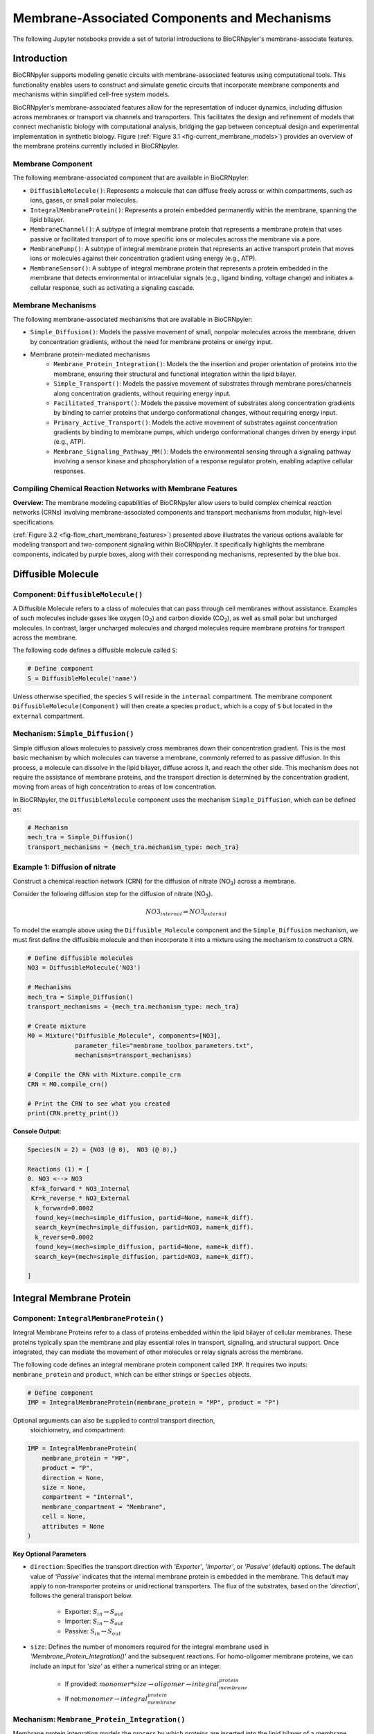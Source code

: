 ==============================
Membrane-Associated Components and Mechanisms
==============================

The following Jupyter notebooks provide a set of tutorial
introductions to BioCRNpyler's membrane-associate features.

-------------
Introduction
-------------

BioCRNpyler supports modeling genetic circuits with membrane-associated 
features using computational tools. This functionality enables users to 
construct and simulate genetic circuits that incorporate membrane components 
and mechanisms within simplified cell-free system models. 
 

BioCRNpyler's membrane-associated features allow for the representation of 
inducer dynamics, including diffusion across membranes or transport via 
channels and transporters. This facilitates the design and refinement of models 
that connect mechanistic biology with computational analysis, bridging the gap 
between conceptual design and experimental implementation in synthetic biology.
Figure (:ref:`Figure 3.1 <fig-current_membrane_models>`) provides an overview 
of the membrane proteins currently included in BioCRNpyler.

.. _fig-current_membrane_models:

.. image:: figures/Membrane_Models.png
    :alt: Types of membrane transport components and mechanisms
    :align: center
    :width: 100%

   Figure 3.1. [Caption]

..  Use this type of line to cite the figure
~~~~~~~~~~~~~~~~~~
Membrane Component
~~~~~~~~~~~~~~~~~~
The following membrane-associated component that are available in BioCRNpyler:

- ``DiffusibleMolecule()``: Represents a molecule that can diffuse freely across
  or within compartments, such as ions, gases, or small polar molecules. 

- ``IntegralMembraneProtein()``: Represents a protein embedded permanently within
  the membrane, spanning the lipid bilayer. 

- ``MembraneChannel()``: A subtype of integral membrane protein that represents
  a membrane protein that uses passive or facilitated transport of to move 
  specific ions or molecules across the membrane via a pore.

- ``MembranePump()``: A subtype of integral membrane protein that represents 
  an active transport protein that moves ions or molecules against their 
  concentration gradient using energy (e.g., ATP).

- ``MembraneSensor()``: A subtype of integral membrane protein that represents 
  a protein embedded in the membrane that detects environmental or intracellular
  signals (e.g., ligand binding, voltage change) and initiates a cellular 
  response, such as activating a signaling cascade.

~~~~~~~~~~~~~~~~~~~~~~~~~~~~~~
Membrane Mechanisms
~~~~~~~~~~~~~~~~~~~~~~~~~~~~~~
The following membrane-associated mechanisms that are available in BioCRNpyler:

- ``Simple_Diffusion()``: 
  Models the passive movement of small, nonpolar molecules across the membrane, 
  driven by concentration gradients, without the need for membrane proteins or 
  energy input.

- Membrane protein-mediated mechanisms
    - ``Membrane_Protein_Integration()``: 
      Models the the insertion and proper orientation of proteins into the 
      membrane, ensuring their structural and functional integration within the
      lipid bilayer.

    - ``Simple_Transport()``: Models the passive movement of substrates through 
      membrane pores/channels along concentration gradients, without requiring 
      energy input.

    - ``Facilitated_Transport()``: Models the passive movement of substrates 
      along concentration gradients by binding to carrier proteins that undergo 
      conformational changes, without requiring energy input.
  
    - ``Primary_Active_Transport()``: Models the active movement of substrates
      against concentration gradients by binding to membrane pumps, which undergo
      conformational changes driven by energy input (e.g., ATP).

    - ``Membrane_Signaling_Pathway_MM()``: Models the environmental sensing 
      through a signaling pathway involving a sensor kinase and phosphorylation 
      of a response regulator protein, enabling adaptive cellular responses.

~~~~~~~~~~~~~~~~~~~~~~~~~~~~~~
Compiling Chemical Reaction Networks with Membrane Features
~~~~~~~~~~~~~~~~~~~~~~~~~~~~~~

**Overview:** The membrane modeling capabilities of BioCRNpyler allow users to 
build complex chemical reaction networks (CRNs) involving membrane-associated 
components and transport mechanisms from modular, high-level specifications.

.. _fig-flow_chart_membrane_features:

.. image:: figures/Flow_membrane.png
   :alt: Flowchart for membrane modeling options
   :width: 100%
   :align: center

   Figure 3.2. [Caption]

(:ref:`Figure 3.2 <fig-flow_chart_membrane_features>`) presented above illustrates the various options available for modeling 
transport and two-component signaling within BioCRNpyler. It specifically 
highlights the membrane components, indicated by purple boxes, along with their 
corresponding mechanisms, represented by the blue box.

----------------
Diffusible Molecule
----------------
~~~~~~~~~~
Component: ``DiffusibleMolecule()``
~~~~~~~~~~

A Diffusible Molecule refers to a class of molecules that can pass through cell 
membranes without assistance. Examples of such molecules include gases like 
oxygen (O\ :sub:`2`\) and carbon dioxide (CO\ :sub:`2`\), as well as small polar
but uncharged molecules. In contrast, larger uncharged molecules and charged 
molecules require membrane proteins for transport across the membrane.

The following code defines a diffusible molecule called ``S``:

.. code-block:: python

    # Define component
    S = DiffusibleMolecule('name')

Unless otherwise specified, the species ``S`` will reside in the ``internal`` 
compartment. The membrane component ``DiffusibleMolecule(Component)`` will then 
create a species ``product``, which is a copy of ``S`` but located in the 
``external`` compartment.

.. _simple-diffusion:

~~~~~~~~~~~~~~~~~~~~~~~~~~~~~~
Mechanism: ``Simple_Diffusion()``
~~~~~~~~~~~~~~~~~~~~~~~~~~~~~~

Simple diffusion allows molecules to passively cross membranes down their 
concentration gradient. This is the most basic mechanism by which molecules 
can traverse a membrane, commonly referred to as passive diffusion. In this 
process, a molecule can dissolve in the lipid bilayer, diffuse across it, and 
reach the other side. This mechanism does not require the assistance of membrane 
proteins, and the transport direction is determined by the concentration 
gradient, moving from areas of high concentration to areas of low concentration.

In BioCRNpyler, the ``DiffusibleMolecule`` component uses the mechanism 
``Simple_Diffusion``, which can be defined as:

.. code-block:: python

    # Mechanism
    mech_tra = Simple_Diffusion()
    transport_mechanisms = {mech_tra.mechanism_type: mech_tra}

~~~~~~~~~~
Example 1: Diffusion of nitrate
~~~~~~~~~~
Construct a chemical reaction network (CRN) for the diffusion of nitrate 
(NO\ :sub:`3`\) across a membrane.

.. image:: figures/Simple_Diffusion.pdf
   :alt: Diffusion
   :align: center
   :width: 100%

   Figure 3.3. [Caption]


Consider the following diffusion step for the diffusion of nitrate (NO\ :sub:`3`\).

.. math::

    NO3_{internal} \rightleftharpoons NO3_{external}

To model the example above using the ``Diffusible_Molecule`` component and the 
``Simple_Diffusion`` mechanism, we must first define the diffusible molecule 
and then incorporate it into a mixture using the mechanism to construct a CRN.

.. code-block:: python

    # Define diffusible molecules
    NO3 = DiffusibleMolecule('NO3')

    # Mechanisms
    mech_tra = Simple_Diffusion()
    transport_mechanisms = {mech_tra.mechanism_type: mech_tra}

    # Create mixture
    M0 = Mixture("Diffusible_Molecule", components=[NO3],
                 parameter_file="membrane_toolbox_parameters.txt",
                 mechanisms=transport_mechanisms)

    # Compile the CRN with Mixture.compile_crn
    CRN = M0.compile_crn()

    # Print the CRN to see what you created
    print(CRN.pretty_print())

**Console Output:**

.. code-block:: text

    Species(N = 2) = {NO3 (@ 0),  NO3 (@ 0),}

    Reactions (1) = [
    0. NO3 <--> NO3
     Kf=k_forward * NO3_Internal
     Kr=k_reverse * NO3_External
      k_forward=0.0002
      found_key=(mech=simple_diffusion, partid=None, name=k_diff).
      search_key=(mech=simple_diffusion, partid=NO3, name=k_diff).
      k_reverse=0.0002
      found_key=(mech=simple_diffusion, partid=None, name=k_diff).
      search_key=(mech=simple_diffusion, partid=NO3, name=k_diff).

    ]

-------------
Integral Membrane Protein
-------------

~~~~~~~~~~
Component: ``IntegralMembraneProtein()``
~~~~~~~~~~

Integral Membrane Proteins refer to a class of proteins embedded within the lipid 
bilayer of cellular membranes. These proteins typically span the membrane and 
play essential roles in transport, signaling, and structural support. Once 
integrated, they can mediate the movement of other molecules or relay signals 
across the membrane.

The following code defines an integral membrane protein component called ``IMP``. 
It requires two inputs: ``membrane_protein`` and ``product``, which can be 
either strings or ``Species`` objects.

.. code-block:: python
    
    # Define component
    IMP = IntegralMembraneProtein(membrane_protein = "MP", product = "P")

Optional arguments can also be supplied to control transport direction, 
  stoichiometry, and compartment:

.. code-block:: python

    IMP = IntegralMembraneProtein(
        membrane_protein = "MP",
        product = "P",
        direction = None,
        size = None,
        compartment = "Internal",
        membrane_compartment = "Membrane",
        cell = None,
        attributes = None
    )

**Key Optional Parameters**

- ``direction``: Specifies the transport direction with `'Exporter'`,
  `'Importer'`, or `'Passive'` (default) options. The default value of 
  `'Passive'` indicates that the internal membrane protein is embedded in the 
  membrane. This default may apply to non-transporter proteins or unidirectional
  transporters.  The flux of the substrates, based on the `'direction`', 
  follows the general transport below.
    - Exporter: :math:`S_{in} \rightarrow S_{out}`  
    - Importer: :math:`S_{in} \leftarrow S_{out}`  
    - Passive: :math:`S_{in} \leftrightarrow S_{out}`

- ``size``: Defines the number of monomers required for the integral membrane 
  used in `'Membrane_Protein_Integration()'` and the subsequent reactions. For 
  homo-oligomer membrane proteins, we can include an input for `'size'` as 
  either a numerical string or an integer.
    - If provided: :math:`monomer * size \rightarrow oligomer \rightarrow integral_membrane_protein`
    
    - If not::math:`monomer \rightarrow integral_membrane_protein`

.. _membrane—protein-integration:

~~~~~~~~~~
Mechanism: ``Membrane_Protein_Integration()``
~~~~~~~~~~

Membrane protein integration models the process by which proteins are inserted 
into the lipid bilayer of a membrane. This mechanism ensures that membrane 
proteins are correctly localized and oriented within the membrane, a crucial 
step for their function in transport, signaling, or structural roles. The 
mechanism does not model active transport or signaling directly, but provides
the foundational step of embedding proteins into the membrane where they can 
carry out these roles.

The ``IntegralMembraneProtein`` component uses the ``Membrane_Protein_Integration`` 
mechanism. The mechanism for integrating membranes can be implemented and 
stored in a dictionary.

.. code-block:: python

    # Mechanism
    mech_integration = Membrane_Protein_Integration()
    integration_mechanisms = {mech_integration.mechanism_type: mech_integration}

~~~~~~~~~~
Example 2: Integration of alpha-hemolysin
~~~~~~~~~~
Construct a chemical reaction network (CRN) for the membrane integration steps 
of alpha-hemolysin.

.. image:: figures/Membrane_Integration.pdf
   :alt: Integration
   :width: 100%
   :align: center

   Figure 3.4. [Caption]

Consider the following membrane integration steps for alpha-hemolysin.
1. **Assemble into a homoheptamer:**

.. math::

    7\alpha HL_{monomer} \rightarrow \alpha HL_{homoheptamer}

2. **Integration of membrane protein in membrane:**

.. math::

    \alpha HL_{homoheptamer} \rightarrow \alpha HL_{channel}

To model the example above using the ``IntegralMembraneProtein`` component and 
the ``Membrane_Protein_Integration`` mechanism, we must first define the 
integral membrane protein (e.g., alpha-hemolysin) and then incorporate it into 
a mixture using the integration mechanism to construct a CRN. 

.. code-block:: python

    # Define membrane protein
    alphaHL = IntegralMembraneProtein('alphaHL_monomer', product='alphaHL',
                                        size = 7)
    
    # Mechanisms
    mech_integration = Membrane_Protein_Integration()
    integration_mechanisms = {mech_integration.mechanism_type: mech_integration}

    # Create mixture
        M = Mixture("alphaHL", components = [alphaHL_monomer],
                    parameter_file = "membrane_toolbox_parameters.txt",
                    mechanisms = integration_mechanisms)

    #Compile the CRN and print
        CRN = M.compile_crn()
        print(CRN.pretty_print())

**Console Output:**

.. code-block:: text

    Species(N = 3) = {
    complex[7x_protein[alphaHL_monomer]] (@ 0),  protein[alphaHL_monomer] (@ 0),  protein[alphaHL(Passive)] (@ 0),  
    }

    Reactions (2) = [
    0. 7protein[alphaHL_monomer] <--> complex[7x_protein[alphaHL_monomer]]
    Kf=k_forward * protein_alphaHL_monomer_Internal^7
    Kr=k_reverse * complex_protein_alphaHL_monomer_Internal_7x_
    k_forward=0.002
    found_key=(mech=membrane_protein_integration, partid=None, name=kb_oligmor).
    search_key=(mech=membrane_protein_integration, partid=alphaHL_monomer, name=kb_oligmor).
    k_reverse=2e-10
    found_key=(mech=membrane_protein_integration, partid=None, name=ku_oligmor).
    search_key=(mech=membrane_protein_integration, partid=alphaHL_monomer, name=ku_oligmor).

    1. complex[7x_protein[alphaHL_monomer]] --> protein[alphaHL(Passive)]
    Kf = k complex[7x_protein[alphaHL_monomer]] / ( 1 + (protein[alphaHL(Passive)]/K)^4 )
    k=10.0
    found_key=(mech=membrane_protein_integration, partid=None, name=kex).
    search_key=(mech=membrane_protein_integration, partid=alphaHL_monomer, name=kex).
    K=0.5
    found_key=(mech=membrane_protein_integration, partid=None, name=kcat).
    search_key=(mech=membrane_protein_integration, partid=alphaHL_monomer, name=kcat).
    n=4

    ]

-------------
Membrane Channels 
-------------

~~~~~~~~~~
Component: ``MembraneChannel()``
~~~~~~~~~~

Membrane channels refer to a class of proteins, a subclass of integral membrane 
proteins, that are pore-forming and create gated pathways across the lipid 
bilayer. They allow specific molecules or ions to pass through the membrane 
and play key roles in regulated transport, enabling the movement of substrates 
in response to concentration gradients or signaling events.

The following code defines an membrane channel component called ``MC``. It 
requires two inputs: ``integral_membrane_protein`` and ``substrate``, which 
can be either strings or ``Species`` objects.

.. code-block:: python

    # Define component
    MC = MembraneChannel(integral_membrane_protein = "IMP", substrate = "S")

The component also accepts optional inputs, similar to the `IntegralMembraneProtein`. 
However, if the `integral membrane protein`` has already been defined using 
`IntegralMembraneProtein()`, the `MembraneChannel` will inherit its `direction` 
and `compartment` properties from the existing species (e.g., ``IMP``).

The ``MembraneChannel`` component can uses the ``Simple_Transport`` or 
``Facilitated_Transport_MM`` mechanism. The choice of mechanism depends on 
the biological behavior of the channel. You can choose from one of the 
following options:

- **Simple_Transport**:  
    Allows bidirectional movement of substrates, following the concentration 
    gradient. The `direction` of the membrane channel must be set to ``Passive``.

- **Facilitated_Transport_MM**:  
    Allows unidirectional movement of substrates, also along the concentration 
    gradient. The `direction` of the membrane channel must be either ``Importer`` 
    or ``Exporter``.

.. _simple-transport:

~~~~~~~~~~
Mechanism: ``Simple_Transport()``
~~~~~~~~~~

Simple transport models the passive movement of substrates across the membrane 
through protein channels or pores. This mechanism enables molecules to move 
down their concentration gradient without energy input. It assumes the channel
is always open or allows diffusion based on molecular properties, and does not
involve binding or conformational changes.

The ``Simple_Transport()`` mechanism involves a one-step reaction following the 
resulting reaction is a reversible diffusion-like process:

.. math::

    S_{internal} + MC \leftrightarrow S_{external} + MC

The mechanism for simple transport can be implemented and stored in a dictionary.

.. code-block:: python

    # Mechanism
    mech_transport = Simple_Transport()
    transport_mechanisms = {mech_transport.mechanism_type: mech_transport}

~~~~~~~~~~~~~~~~~~~~~~~~~~~~~~~~~~~~~~~~~~~~~~~
Example 3: Simple Transport by alpha-hemolysin
~~~~~~~~~~~~~~~~~~~~~~~~~~~~~~~~~~~~~~~~~~~~~~~

Construct a chemical reaction network (CRN) for the transport of ATP through 
alpha-hemolysin.

.. image:: figures/Simple_Transport.pdf
   :alt: Simple Transport
   :width: 100%
   :align: center

   Figure 3.5. [Caption]

Consider the following reaction of the transport of ATP through the alpha-hemolysin 
pore:

.. math::

    ATP_{internal} + \alpha HL_{channel} \leftrightarrow ATP_{external} + \alpha HL_{channel}

To model the example above using the ``Membrane_Channel`` component and the 
``Simple_Transport`` mechanism, we use the previously defined integral 
membrane protein (e.g., alphaHL) represented by ``alphaHL_monomer.product`` 
and incorporate it into a mixture with the transport mechanism to construct
a CRN that enables passive transport across the membrane.

.. code-block:: python

    # Define membrane channel
    alphaHL_channel = MembraneChannel(alphaHL_monomer.product, substrate ="ATP")    
    
    # Mechanisms
    mech_transport = Simple_Transport()
    transport_mechanisms = {mech_transport.mechanism_type:mech_transport}

    # Create mixture
        M = Mixture("aHL_transport", components = [alphaHL_channel],
                parameter_file = "membrane_toolbox_parameters.txt",
                mechanisms = transport_mechanisms)

    #Compile the CRN and print
        CRN = M.compile_crn()
        print(CRN.pretty_print())

**Console Output:**

.. code-block:: text

    Species(N = 3) = {
    protein[alphaHL(Passive)] (@ 0),  ATP (@ 0),  ATP (@ 0),  
    }

    Reactions (1) = [
    0. ATP+protein[alphaHL(Passive)] <--> ATP+protein[alphaHL(Passive)]
    Kf=k_forward * ATP_Internal * protein_alphaHL_Passive
    Kr=k_reverse * ATP_External * protein_alphaHL_Passive
    k_forward=0.1
    k_reverse=0.1

    ]

.. _facilitated-transport:

~~~~~~~~~~~~~~~~~~~~~~~~~~~~~~~~~~~~~~~~~
Mechanism: ``Facilitated_Transport_MM()``
~~~~~~~~~~~~~~~~~~~~~~~~~~~~~~~~~~~~~~~~~

Facilitated transport captures the transport of substrates across the membrane 
with the assistance of specific carrier proteins. These proteins bind to the 
substrate and undergo conformational changes to move the molecule from one 
side of the membrane to the other. Although no energy is required, the process
is selective and directional, following the substrate’s concentration gradient.

The ``Facilitated_Transport_MM()`` mechanism involves binding, translocation, 
and unbinding steps. For example, if the membrane channel is an **importer**, 
the resulting reactions are:

1. **Binding and transport of substrate (S) across the membrane:**

.. math::

    S_{external} + MC \rightarrow S_{external}:MC_{channel} \rightarrow S_{internal}:MC 

2. **Unbinding substrate from transporter:**

.. math::

    S_{internal}:MC_{channel} \rightarrow S_{internal} + MC_{channel}

To use ``Facilitated_Transport_MM()``, we need to redefine the membrane channel 
to include a transport direction designation, such as ``Importer`` or 
``Exporter``. For example:

.. code-block:: python

    # Define component
    MC = MembraneChannel(integral_membrane_protein = "IMP", substrate = "S",     
                         direction = 'Importer')
Then the mechanism for facilitated transport can be implemented and stored in 
a dictionary.

.. code-block:: python

    # Mechanism 
    mech_transport = Facilitated_Transport()
    transport_mechanisms = {mech_transport.mechanism_type: mech_transport}

~~~~~~~~~~~~~~~~~~~~~~~~~~~~~~~~~~~~~~~~~~~~~~~~~~~~~
Example 4: Facilitated transport of glucose by GLUT1
~~~~~~~~~~~~~~~~~~~~~~~~~~~~~~~~~~~~~~~~~~~~~~~~~~~~~
Construct a chemical reaction network (CRN) for the transport of glucose through 
the membrane channel glucose transporter type 1 (GLUT1).

.. image:: figures/Facilitated_Transport.pdf
   :alt: Facilitated_Transport
   :width: 100%
   :align: center

   Figure 3.6. [Caption]

Consider the following reactions of the transport of glucose by GLUT1.

1. **Integration of membrane protein in membrane:**

.. math::

    GLUT1_{monomer} \rightarrow GLUT1_{channel}

2. **Binding and transport of glucose across membrane:**

.. math::

    glucose_{external} + GLUT1_{channel} \rightarrow glucose_{external}:GLUT1_{channel} \rightarrow glucose_{internal}:GLUT1_{channel}

3. **Unbinding glucose from transporter:**

.. math::

    glucose_{internal}:GLUT1_{channel} \rightarrow glucose_{internal} + GLUT1_{channel}


To model the example above using the ``MembraneChannel`` component and the 
``Facilitated_Transport_MM`` mechanism, we can either redefine the 
"Membrane_Channel" component or the integral membrane protein GLUT1
using the "IntegralMembraneProtein" component to incorporate directionality.

The following example begins by defining the integral membrane protein, 
including the specification of its transport direction.

.. code-block:: python

    # Define integral membrane protein
    glut1 = IntegralMembraneProtein('glut1', product='glut1_channel',
                                    direction='Importer', size= 1)

    # Define membrane channel
    glut1_channel = MembraneChannel(glut1.product, substrate='glucose')

    # Mechanisms
    mech_integration = Membrane_Protein_Integration()
    mech_transport = Facilitated_Transport_MM()

    all_mechanisms = {mech_integration.mechanism_type:mech_integration,
                    mech_transport.mechanism_type:mech_transport}

    # Create mixture
        M = Mixture(components=[glut1, glut1_channel],
            mechanisms=all_mechanisms,
            parameter_file = "membrane_toolbox_parameters.txt") 

    #Compile the CRN and print
        CRN = M.compile_crn()
        print(CRN.pretty_print(show_keys=False))

**Console Output:**

.. code-block:: text

    Species(N = 6) = {
    protein[glut1_channel(Importer)] (@ 0),  protein[glut1] (@ 0),  complex[glucose:protein[glut1_channel]] (@ 0),  
    complex[glucose:protein[glut1_channel]] (@ 0),  glucose (@ 0),  glucose (@ 0),  
    }

    Reactions (5) = [
    0. protein[glut1] --> protein[glut1_channel(Importer)]
    Kf = k protein[glut1] / ( 1 + (protein[glut1_channel(Importer)]/K)^4 )
    k=10.0
    K=0.5
    n=4

    1. glucose+protein[glut1_channel(Importer)] --> complex[glucose:protein[glut1_channel]]
    kb_subMC*glucose_External*protein_glut1_channel_Importer*Heaviside(glucose_External-glucose_Internal)-kb_subMC*glucose_Internal*protein_glut1_channel_Importer*Heaviside(glucose_External-glucose_Internal)
    kb_subMC=0.1

    2. complex[glucose:protein[glut1_channel]] --> protein[glut1_channel(Importer)]+glucose
    Kf=k_forward * complex_glucose_External_protein_glut1_channel_Importer_
    k_forward=0.1

    3. complex[glucose:protein[glut1_channel]] --> complex[glucose:protein[glut1_channel]]
    Kf=k_forward * complex_glucose_External_protein_glut1_channel_Importer_
    k_forward=0.01

    4. complex[glucose:protein[glut1_channel]] --> glucose+protein[glut1_channel(Importer)]
    Kf=k_forward * complex_glucose_Internal_protein_glut1_channel_Importer_
    k_forward=0.1

    ]

-------------
Membrane Pumps 
-------------

~~~~~~~~~~~~~~~~~~~~~~~~~~~~~~
Component: ``MembranePump()``
~~~~~~~~~~~~~~~~~~~~~~~~~~~~~~

Membrane pumps are a class of transport proteins, also considered a subclass of 
integral membrane proteins, that actively move molecules or ions across the 
lipid bilayer. Unlike passive channels, pumps use energy, typically from ATP 
or an electrochemical gradient, to drive the transport of substrates against 
their concentration gradients.

The following code defines a membrane pump component called ``MC``. It requires
two inputs: ``integral_membrane_protein`` and ``substrate``, which can be 
either strings or ``Species`` objects.

.. code-block:: python

    # Define component
    MP = MembranePump(membrane_pump = "MP", substrate = "S") 

The component also accepts optional inputs, similar to the `IntegralMembraneProtein`.
However, if the integral membrane protein has already been defined using 
`IntegralMembraneProtein`, the `MembranePump` will inherit its `direction` and
`compartment` properties from the existing species (e.g., ``IMP``). 

Optional arguments can also be supplied to control transport direction, 
stoichiometry, and compartment:

.. code-block:: python

    MP = MembranePump(membrane_pump = "MP", substrate = "S",
                    direction = None,
                    internal_compartment ='Internal',
                    external_compartment ='External',
                    ATP = None, cell = None, attributes=None)

**Key Optional Parameters**

- ``ATP``: An optional input for the membrane pump is designated as 'ATP.' In the 
  absence of a specified integer value  for 'ATP,' the model will default to a 
  value of 1.

- ``direction``: By default, the ``direction`` is set to ``None``, which will 
  generate a CRN corresponding to an exporter.

The ``MembranePump`` component can uses the ``Primary_Active_Transport_MM()`` 
  mechanism.

~~~~~~~~~~~~~~~~~~~~~~~~~~~~~~~~~~~~~~~~~~~~~~~~~~
Mechanism: ``Primary_Active_Transport_MM()``
~~~~~~~~~~~~~~~~~~~~~~~~~~~~~~~~~~~~~~~~~~~~~~~~~~

Primary active transport describes the energy-dependent movement of substrates 
across the membrane, typically against their concentration gradient. This 
process is carried out by specialized membrane pumps that bind to the substrate 
and undergo conformational changes powered by energy sources such as ATP 
hydrolysis. The transport is both selective and directional. 

The ``Primary_Active_Transport_MM()`` mechanism captures this behavior through 
binding, energy-driven conformational changes, and unbinding steps. For example, 
if the membrane pump is defined as an **exporter**, the resulting reactions are: 

1. **Binding of antibiotic substrate (S) to membrane pump (MP):**

.. math::

    S_{internal} + MP_{exporter} \rightleftharpoons S_{internal}:MP_{exporter}

2. **Binding of ATP to the complex of S with MP:**

.. math::

    ATP_{internal} + S_{internal}:MP_{exporter} \rightleftharpoons ATP_{internal}:S_{internal}:MP_{exporter}

3. **Export of S from the internal compartment to the external compartment:**

.. math::

    ATP_{internal}:S_{internal}:MP_{exporter} \rightarrow ATP_{internal}:S_{external}:MP_{exporter}

4. **Unbinding of S:**

.. math::

    ATP_{internal}:S_{external}:MP_{exporter} \rightarrow ADP_{internal}:MP_{exporter} + S_{external}

5. **Unbinding of ADP from MP:**

.. math::

    ADP_{internal}:MP_{exporter} \rightarrow ADP_{internal} + MP_{exporter} 

To use ``Primary_Active_Transport_MM()``, we need to redefine the membrane channel to include a transport direction designation, such as ``Importer`` or ``Exporter``. For example:

.. code-block:: python

    # Define component
    MC = MembraneChannel(integral_membrane_protein = "IMP", substrate = "S",     
                         direction = 'Importer')

Then the mechanism for facilitated transport can be implemented and stored in a dictionary.

.. code-block:: python

    # Mechanism
    mech_transport = Primary_Active_Transport_MM()
    transport_mechanisms = {mech_transport.mechanism_type: mech_transport}

~~~~~~~~~~~~~~~~~~~~~~~~~~~~~~~~~~~~~~~~~
Example 5: Export of erythromycin by MsbA
~~~~~~~~~~~~~~~~~~~~~~~~~~~~~~~~~~~~~~~~~

Construct a chemical reaction network (CRN) for the export of the antibiotic 
erythromycin, driven the membrane pump MsbA.

.. image:: figures/Primary_Active_Transport.pdf
   :alt: Primary_Active_Transport
   :width: 100%
   :align: center

   Figure 3.7. [Caption]

Consider the following reactions of the export of erythromycin by MsbA.

1. **Integration of membrane protein in membrane:**

.. math::

    MsbA_{homodimer} \rightarrow MsbA_{exporter}

2. **Binding of antibiotic (Abx) substrate (e.g., erythromycin) to MsbA transporter:**

.. math::

    Abx_{internal} + MsbA_{exporter} \leftrightarrow Abx_{internal}:MsbA_{exporter}

3. **Binding of ATP to complex of erythromycin with MsbA:**

.. math::

    2ATP_{internal} + Abx_{internal}:MsbA_{exporter} \leftrightarrow 2ATP_{internal}:Abx_{internal}:MsbA_{exporter}

4. **Export of erythromycin lipid from inner membrane to outer membrane:**

.. math::

    2ATP_{internal}:Abx_{internal}:MsbA_{exporter} \rightarrow 2ATP_{internal}:Abx_{external}:MsbA_{exporter}

5. **Unbinding of erythromycin:**

.. math::

    2ATP_{internal}:Abx_{external}:MsbA_{exporter} \rightarrow 2ADP_{internal}:MsbA_{exporter} + Abx_{external}

6. **Unbinding of ADP from MsbA:**

.. math::

    2ADP_{internal}:MsbA_{exporter} \rightarrow 2ADP_{internal} + MsbA_{exporter}

To model the example above using the ``MembranePump`` component and the ``Primary_Active_Transport_MM`` mechanism, we can either define the pump directly or specify the integral membrane protein (e.g., MsbA) using the ``IntegralMembraneProtein`` component to incorporate transport directionality.

The following example begins by defining the integral membrane protein, including the specification of its direction (e.g., ``Exporter``).

.. code-block:: python

    # Define integral membrane protein
    MsbA = IntegralMembraneProtein('MsbA', product='MsbA_pump',
                                    direction='Exporter', size= 2)

    # Define membrane pump
    MsbA_pump = MembranePump(MsbA.product, substrate = 'abx', ATP = 2)

    # Mechanisms
    mech_integration = Membrane_Protein_Integration()
    mech_transport = Membrane_Protein_Integration()

    all_mechanisms = {mech_integration.mechanism_type:mech_integration,
                    mech_transport.mechanism_type:mech_transport}

    # Create mixture
        M = Mixture(components = [MsbA, MsbA_pump,],
        mechanisms = all_mechanisms,
        parameter_file = "membrane_toolbox_parameters.txt") 

    #Compile the CRN and print
        CRN = M.compile_crn()
        print(CRN.pretty_print(show_keys = False))

**Console Output:**

.. code-block:: text

    Species(N = 11) = {
    complex[protein[MsbA_pump]:2x_small_molecule[ADP]] (@ 0),  complex[2x_protein[MsbA]] (@ 0),  complex[complex[abx:protein[MsbA_pump]]:2x_small_molecule[ATP]] (@ 0),  complex[abx:protein[MsbA_pump]] (@ 0),  complex[abx:protein[MsbA_pump]:2x_small_molecule[ATP]] (@ 0),  abx (@ 0),  abx (@ 0),  protein[MsbA_pump(Exporter)] (@ 0),  protein[MsbA] (@ 0),  small_molecule[ATP] (@ 0),  small_molecule[ADP] (@ 0),  
    }

    Reactions (9) = [
    0. 2protein[MsbA] <--> complex[2x_protein[MsbA]]
    Kf=k_forward * protein_MsbA_Internal^2
    Kr=k_reverse * complex_protein_MsbA_Internal_2x_
    k_forward=0.002
    k_reverse=2e-10

    1. complex[2x_protein[MsbA]] --> protein[MsbA_pump(Exporter)]
    Kf = k complex[2x_protein[MsbA]] / ( 1 + (protein[MsbA_pump(Exporter)]/K)^4 )
    k=10.0
    K=0.5
    n=4

    2. abx+protein[MsbA_pump(Exporter)] --> complex[abx:protein[MsbA_pump]]
    kb_subMP*abx_Internal*protein_MsbA_pump_Exporter*Heaviside(protein_MsbA_pump_Exporter)
    kb_subMP=0.1

    3. complex[abx:protein[MsbA_pump]] --> abx+protein[MsbA_pump(Exporter)]
    Kf=k_forward * complex_abx_Internal_protein_MsbA_pump_Exporter_
    k_forward=0.1

    4. complex[abx:protein[MsbA_pump]]+2small_molecule[ATP] --> complex[complex[abx:protein[MsbA_pump]]:2x_small_molecule[ATP]]
    kb_subMPnATP*complex_abx_Internal_protein_MsbA_pump_Exporter_*small_molecule_ATP_Internal*Heaviside(complex_abx_Internal_protein_MsbA_pump_Exporter_)
    kb_subMPnATP=0.1

    5. complex[complex[abx:protein[MsbA_pump]]:2x_small_molecule[ATP]] --> complex[abx:protein[MsbA_pump]]+2small_molecule[ATP]
    Kf=k_forward * complex_complex_abx_Internal_protein_MsbA_pump_Exporter__small_molecule_ATP_Internal_2x_
    k_forward=0.01

    6. complex[complex[abx:protein[MsbA_pump]]:2x_small_molecule[ATP]] --> complex[abx:protein[MsbA_pump]:2x_small_molecule[ATP]]
    Kf=k_forward * complex_complex_abx_Internal_protein_MsbA_pump_Exporter__small_molecule_ATP_Internal_2x_
    k_forward=0.01

    7. complex[abx:protein[MsbA_pump]:2x_small_molecule[ATP]] --> complex[protein[MsbA_pump]:2x_small_molecule[ADP]]+abx
    Kf=k_forward * complex_abx_External_protein_MsbA_pump_Exporter_small_molecule_ATP_Internal_2x_
    k_forward=0.1

    8. complex[protein[MsbA_pump]:2x_small_molecule[ADP]] --> 2small_molecule[ADP]+protein[MsbA_pump(Exporter)]
    Kf=k_forward * complex_protein_MsbA_pump_Exporter_small_molecule_ADP_Internal_2x_
    k_forward=0.1
    
    ]

---------------
Membrane Sensors 
---------------

~~~~~~~~~~~~~~~~~~~~~~~~~~~~~~
Component: ``MembraneSensor()``
~~~~~~~~~~~~~~~~~~~~~~~~~~~~~~
Membrane sensors are a type of membrane protein, classified as a subgroup of integral membrane proteins. They are specialized for detecting external signals or environmental changes at the cell surface. Typically, these sensors are part of larger signaling systems, such as two-component systems. They initiate signal transduction pathways by responding to specific stimuli, including chemical ligands, changes in osmotic pressure, or shifts in pH. When activated, membrane sensors often undergo conformational changes or autophosphorylation, which triggers downstream responses within the cell.

~~~~~~~~~~
Component: ``MembraneSensor()``
~~~~~~~~~~

The following code defines a membrane sensor component called ``Membrane_sensor``. This component requires **four inputs**:

- ``membrane_sensor_protein``: the membrane-bound sensor protein (e.g., a histidine kinase)
- ``response_protein``: the cytoplasmic response regulator
- ``assigned_substrate``: the substrate to which the sensor is assigned or responds
- ``signal_substrate``: the substrate that acts as the external signal or inducer

.. code-block:: python

    # Define componenet
    Membrane_sensor = MembraneSensor(
        membrane_sensor_protein = "IMP",    
        response_protein = "RP",
        assigned_substrate = "S_assigned",
        signal_substrate = "S_signal"
    )

**Key Optional Parameters**

In addition, the `MembraneSensor` component has an optional input:

- ``ATP``: an integer representing the number of ATP molecules required for phosphorylation events.  
  The default value is **2** if not explicitly specified.

The "MembraneSensor" component utilizes the "Membrane_Signaling_Pathway_MM()" mechanism to model two-component signaling systems, where signal detection at the membrane results in phosphorylation-driven regulatory responses within the cell.

~~~~~~~~~~~~~~~~~~~~~~~~~~~~~~
Mechanism: ``Membrane_Signaling_Pathway_MM()``
~~~~~~~~~~~~~~~~~~~~~~~~~~~~~~

The Membrane Signaling Pathway models the two-component signaling process allows cells to detect and respond to external environmental signals using a membrane-bound sensor kinase and a cytoplasmic response regulator. This mechanism facilitates 
signal transduction without the need for direct transport of substrates across the membrane. When the sensor kinase detects a stimulus, it undergoes autophosphorylation, transferring a phosphate group to the response regulator. This transfer 
initiates downstream cellular responses.

The ``Membrane_Signaling_Pathway_MM()`` mechanism captures two-component signaling behavior using Michaelis-Menten kinetics to model key steps such as stimulus detection, sensor autophosphorylation, and phosphate transfer to a response regulator. The following reactions illustrate the signaling pathway modeled by the ``Membrane_Signaling_Pathway_MM()`` mechanism. These steps follow Michaelis-Menten dynamics to represent enzymatic interactions such as substrate binding, phosphorylation, and dephosphorylation.

1. **Signal detection and binding of the signal substrate (S_sig) to the membrane sensor (M_sensor):**

.. math::

    M_{\text{sensor}} + S_{\text{sig}} \rightleftharpoons M_{\text{sensor}}{:}S_{\text{sig}} \equiv M^{*}_{\text{sensor}}

2. **Auto-phosphorylation of the membrane sensor via ATP binding:**

.. math::

    M^{*}_{\text{sensor}} + 2\,ATP_{\text{internal}} \rightleftharpoons M^{*}_{\text{sensor}}{:}2\,ATP_{\text{internal}} 
    \rightarrow M^{*2P}_{\text{sensor}}{:}2\,ADP_{\text{internal}} 
    \rightarrow M^{*2P}_{\text{sensor}} + 2\,ADP_{\text{internal}}

3. **Phosphorylation of the response protein (RP):**

.. math::

    M^{*2P}_{\text{sensor}} + RP \rightleftharpoons M^{*2P}_{\text{sensor}}{:}RP 
    \rightarrow M^{*}_{\text{sensor}}{:}RP^{*} 
    \rightarrow M^{*}_{\text{sensor}} + RP^{*}

4. **Dephosphorylation of the phosphorylated response protein (RP*):**

.. math::

    RP^{*} \rightarrow RP + P_{i}

Then the mechanism for membrane signaling can be implemented and stored in a dictionary.

.. code-block:: python

    # Mechanism
	mech_sensor = Membrane_Signaling_Pathway_MM()
	sensor_mechanisms = {mech_sensor.mechanism_type:mech_sensor}

~~~~~~~~~~~~~~~~~~~~~~~~~~~~~~~~~~~~~~~~~~~~~~~~~~~
Example 6: NarX-NarL two component signalling path
~~~~~~~~~~~~~~~~~~~~~~~~~~~~~~~~~~~~~~~~~~~~~~~~~~~

Construct a chemical reaction network (CRN) for the NarX–NarL two-component signaling pathway. 

.. image:: figures/Two_Component_Sensing.pdf
   :alt: Two_Component_Sensing
   :width: 100%
   :align: center

   Figure 3.8. [Caption]

Use the reaction steps as a guide to define the necessary components and mechanisms for simulating this signaling cascade.

.. math::
1. **Homodimerization of NarX monomers:**

.. math::

    2\,NarX_{\text{monomer}} \rightarrow NarX_{\text{homodimer}}

2. **Integration of NarX homodimer into the membrane:**

.. math::

    NarX_{\text{homodimer}} \rightarrow NarX_{\text{sensor}}

3. **Detection and binding of nitrate**

.. math::

    NarX_{\text{sensor}} + NO_{3} \rightleftharpoons NarX_{\text{sensor}}{:}NO_{3} \equiv NarX^{*}_{\text{sensor}}

4. **Auto-phosphorylation of activated NarX sensor:**

.. math::

    NarX^{*}_{\text{sensor}} + 2\,ATP_{\text{internal}} \rightleftharpoons NarX^{*}_{\text{sensor}}{:}2\,ATP_{\text{internal}} 
    \rightarrow NarX^{*2P}_{\text{sensor}}{:}2\,ADP_{\text{internal}} 
    \rightarrow NarX^{*2P}_{\text{sensor}} + 2\,ADP_{\text{internal}}

5. **Phosphorylation of the response regulator NarL:**

.. math::

    NarX^{*2P}_{\text{sensor}} + NarL \rightleftharpoons NarX^{*2P}_{\text{sensor}}{:}NarL 
    \rightarrow NarX^{*}_{\text{sensor}}{:}NarL^{*} 
    \rightarrow NarX^{*}_{\text{sensor}} + NarL^{*}

6. **Dephosphorylation of phosphorylated NarL (NarL\*):**

.. math::

    NarL^{*} \rightarrow NarL + P_{i}


To model the example above using the ``MembraneSensor`` component and the ``Membrane_Signaling_Pathway_MM`` mechanism, we can begin by defining a new integral membrane protein (e.g., NarX) using the ``IntegralMembraneProtein`` component. This protein will serve as the membrane-bound sensor in the signaling pathway.

The following example specifies the integral membrane protein, which is then incorporated into a mixture along with the response regulator and relevant signaling substrates.

.. code-block:: python

    # Define integral membrane protein
    NarX = IntegralMembraneProtein('NarX', product='NarX_sensor',
                                size = 2)

    # Define membrane sensor
    NarX_sensor = MembraneSensor(NarX.product, response_protein = 'NarL',
                            assigned_substrate = 'P', signal_substrate = 'NO3', ATP = 2)

    # Mechanisms
    mech_integration = Membrane_Protein_Integration()
    mech_sensing = Membrane_Signaling_Pathway_MM()

    all_mechanisms = {mech_integration.mechanism_type:mech_integration,
                    mech_sensing.mechanism_type:mech_sensing}

    # Create mixture
     M = Mixture(components = [NarX, NarX_sensor],
                mechanisms = all_mechanisms,
                parameter_file = "membrane_toolbox_parameters.txt") 

    #Compile the CRN and print
    CRN = E.compile_crn()
    print(CRN.pretty_print(show_keys = False))

**Console Output:**

.. code-block:: text

    Species(N = 15) = {
    complex[2x_protein[NarX]] (@ 0),  complex[complex[NO3:protein[NarX_sensor]]:2x_small_molecule[ATP]] (@ 0),  complex[P:complex[NO3:protein[NarX_sensor]]:2x_small_molecule[ADP]] (@ 0),  complex[P:complex[NO3:protein[NarX_sensor]]] (@ 0),  P (@ 0),  protein[NarX_sensor(Passive)] (@ 0),  protein[NarX] (@ 0),  NarLactive (@ 0),  complex[NarL:complex[P:complex[NO3:protein[NarX_sensor]]]] (@ 0),  complex[NarL:P:complex[NO3:protein[NarX_sensor]]] (@ 0),  NarL (@ 0),  complex[NO3:protein[NarX_sensor]] (@ 0),  NO3 (@ 0),  small_molecule[ATP] (@ 0),  small_molecule[ADP] (@ 0),  
    }

    Reactions (10) = [
    0. 2protein[NarX] <--> complex[2x_protein[NarX]]
    Kf=k_forward * protein_NarX_Internal^2
    Kr=k_reverse * complex_protein_NarX_Internal_2x_
    k_forward=0.002
    k_reverse=2e-10

    1. complex[2x_protein[NarX]] --> protein[NarX_sensor(Passive)]
    Kf = k complex[2x_protein[NarX]] / ( 1 + (protein[NarX_sensor(Passive)]/K)^4 )
    k=10.0
    K=0.5
    n=4

    2. NO3+protein[NarX_sensor(Passive)] <--> complex[NO3:protein[NarX_sensor]]
    Kf=k_forward * NO3_Internal * protein_NarX_sensor_Passive
    Kr=k_reverse * complex_NO3_Internal_protein_NarX_sensor_Passive_
    k_forward=0.002
    k_reverse=2e-10

    3. complex[NO3:protein[NarX_sensor]]+2small_molecule[ATP] <--> complex[complex[NO3:protein[NarX_sensor]]:2x_small_molecule[ATP]]
    Kf=k_forward * complex_NO3_Internal_protein_NarX_sensor_Passive_ * small_molecule_ATP_Internal^2
    Kr=k_reverse * complex_complex_NO3_Internal_protein_NarX_sensor_Passive__small_molecule_ATP_Internal_2x_
    k_forward=0.002
    k_reverse=2e-10

    4. complex[complex[NO3:protein[NarX_sensor]]:2x_small_molecule[ATP]] --> complex[P:complex[NO3:protein[NarX_sensor]]:2x_small_molecule[ADP]]
    Kf=k_forward * complex_complex_NO3_Internal_protein_NarX_sensor_Passive__small_molecule_ATP_Internal_2x_
    k_forward=0.1

    5. complex[P:complex[NO3:protein[NarX_sensor]]:2x_small_molecule[ADP]] --> complex[P:complex[NO3:protein[NarX_sensor]]]+2small_molecule[ADP]
    Kf=k_forward * complex_P_Internal_complex_NO3_Internal_protein_NarX_sensor_Passive__small_molecule_ADP_Internal_2x_
    k_forward=0.8

    6. complex[P:complex[NO3:protein[NarX_sensor]]]+NarL <--> complex[NarL:complex[P:complex[NO3:protein[NarX_sensor]]]]
    Kf=k_forward * complex_P_Internal_complex_NO3_Internal_protein_NarX_sensor_Passive__ * NarL_Internal
    Kr=k_reverse * complex_NarL_Internal_complex_P_Internal_complex_NO3_Internal_protein_NarX_sensor_Passive___
    k_forward=0.002
    k_reverse=1e-10

    7. complex[NarL:complex[P:complex[NO3:protein[NarX_sensor]]]] --> complex[NarL:P:complex[NO3:protein[NarX_sensor]]]
    Kf=k_forward * complex_NarL_Internal_complex_P_Internal_complex_NO3_Internal_protein_NarX_sensor_Passive___
    k_forward=0.1

    8. complex[NarL:P:complex[NO3:protein[NarX_sensor]]] --> NarLactive+complex[NO3:protein[NarX_sensor]]
    Kf=k_forward * complex_NarL_Internal_P_Internal_complex_NO3_Internal_protein_NarX_sensor_Passive__
    k_forward=0.2

    9. NarLactive --> NarL+P
    Kf=k_forward * NarLactive_Internal
    k_forward=2e-10

    ]

---------------
Exercises
---------------

- Exercise 1 [Place holder]
- Exercise 2 [Place holder]
- Exercise 3 [Place holder]